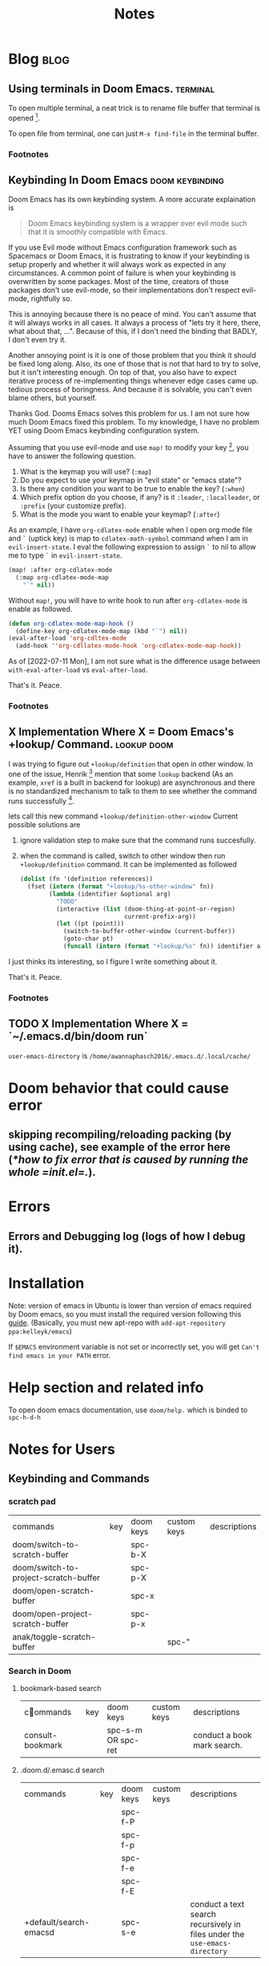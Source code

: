 #+TITLE: Notes
#+hugo_base_dir: /home/awannaphasch2016/org/projects/sideprojects/website/my-website/hugo/quickstart
#+filetags: doom

* Blog :blog:
** Using terminals in Doom Emacs. :terminal:
:PROPERTIES:
:EXPORT_FILE_NAME: Using terminals in Doom Emacs.
:ID:       ca6dd3fd-54f7-4932-baf7-55ccde776f23
:END:

To open multiple terminal, a neat trick is to rename file buffer that terminal is opened [fn:1].

To open file from terminal, one can just =M-x find-file= in the terminal buffer.

*** Footnotes

[fn:1] [[https://stackoverflow.com/questions/2785950/more-than-one-emacs-terminal][stackoverflow: More than one emacs terminal]]
** Keybinding In Doom Emacs :doom:keybinding:
:PROPERTIES:
:EXPORT_FILE_NAME: Keybinding In Doom Emacs
:ID:       66ee45f0-ffe9-40d0-b33d-50b96fb98b50
:END:

Doom Emacs has its own keybinding system. A more accurate explaination is
#+BEGIN_QUOTE
Doom Emacs keybinding system is a wrapper over evil mode such that it is smoothly compatible with Emacs.
#+END_QUOTE

If you use Evil mode without Emacs configuration framework such as Spacemacs or Doom Emacs, it is frustrating to  know if your keybinding is setup properly and whether it will always work as expected in any circumstances. A common point of failure is when your keybinding is overwritten by some packages. Most of the time, creators of those packages don't use evil-mode, so their implementations don't respect evil-mode, rightfully so.

This is annoying because there is no peace of mind. You can't assume that it will always works in all cases. It always a process of "lets try it here, there, what about that, ...". Because of this, if I don't need the binding that BADLY, I don't even try it.

Another annoying point is it is one of those problem that you think it should be fixed long along. Also, its one of those that is not that hard to try to solve, but it isn't interesting enough. On top of that, you also have to expect iterative process of re-implementing things whenever edge cases came up. tedious process of boringness. And because it is solvable, you can't even blame others, but yourself.

Thanks God. Dooms Emacs solves this problem for us. I am not sure how much Doom Emacs fixed this problem. To my knowledge, I have no problem YET using Doom Emacs keybinding configuration system.

Assuming that you use evil-mode and use ~map!~ to modify your key [fn:4], you have to answer the following question.
1. What is the keymap you will use? (=:map=)
2. Do you expect to use your keymap in "evil state" or "emacs state"?
3. Is there any condition you want to be true to enable the key? (=:when=)
4. Which prefix option do you choose, if any? is it =:leader=, =:localleader=, or =:prefix= (your customize prefix).
5. What is the mode you want to enable your keymap? (=:after=)

As an example, I have =org-cdlatex-mode= enable when I open org mode file and =`= (uptick key) is map to ~cdlatex-math-symbol~ command when I am in =evil-insert-state=. I eval the following expression to assign =`= to nil to allow me to type =`= in =evil-insert-state=.
#+BEGIN_SRC emacs-lisp :noeval
(map! :after org-cdlatex-mode
  (:map org-cdlatex-mode-map
    "`" nil))
#+END_SRC

Without =map!=, you will have to write hook to run after =org-cdlatex-mode= is enable as followed.
#+name: rebind_uptick_in_org_cdlatex_mode_map
#+BEGIN_SRC emacs-lisp :noeval
(defun org-cdlatex-mode-map-hook ()
  (define-key org-cdlatex-mode-map (kbd "`") nil))
(eval-after-load 'org-cdltex-mode
  (add-hook ''org-cdllatex-mode-hook 'org-cdlatex-mode-map-hook))
#+END_SRC
As of [2022-07-11 Mon], I am not sure what is the difference usage between ~with-eval-after-load~ vs ~eval-after-load~.

That's it.
Peace.

*** Footnotes
[fn:4] =!= suffix indicate Doom Emacs implementation.

** X Implementation Where X = Doom Emacs's +lookup/ Command. :lookup:doom:
:PROPERTIES:
:EXPORT_FILE_NAME: X Implementation Where X = Doom Emacs's +lookup Command
:ID:       c40d1650-ec6d-44df-83aa-3ce6f424159e
:END:

I was trying to figure out ~+lookup/definition~ that open in other window. In one of the issue, Henrik [fn:2] mention that some =lookup= backend (As an example, =xref= is a built in backend for lookup) are asynchronous and there is no standardized mechanism to talk to them to see whether the command runs successfully [fn:3].

lets call this new command ~+lookup/definition-other-window~
Current possible solutions are
1. ignore validation step to make sure that the command runs succesfully.
2. when the command is called, switch to other window then run ~+lookup/definition~ command.
   It can be implemented as followed
   #+BEGIN_SRC emacs-lisp
(dolist (fn '(definition references))
  (fset (intern (format "+lookup/%s-other-window" fn))
        (lambda (identifier &optional arg)
          "TODO"
          (interactive (list (doom-thing-at-point-or-region)
                             current-prefix-arg))
          (let ((pt (point)))
            (switch-to-buffer-other-window (current-buffer))
            (goto-char pt)
            (funcall (intern (format "+lookup/%s" fn)) identifier arg)))))
   #+END_SRC

I just thinks its interesting, so I figure I write something about it.

That's it.
Peace.

*** Footnotes
:PROPERTIES:
:ID:       8a341485-75ff-4d99-bc38-7aa885a13440
:END:
[fn:2] Henrik is a creator of Doom Emacs.
[fn:3] https://github.com/doomemacs/doomemacs/issues/3397#issuecomment-649124705
** TODO X Implementation Where X = `~/.emacs.d/bin/doom run`
:PROPERTIES:
:ID:       0be5fb6a-6ddc-4b02-b6f1-5040909d902e
:END:

=user-emacs-directory= is =/home/awannaphasch2016/.emacs.d/.local/cache/=


* Doom behavior that could cause error
** skipping recompiling/reloading packing (by using cache), see example of the error here ([[*how to fix error that is caused by running the whole =init.el=.]]).
* Errors
** Errors and Debugging log (logs of how I debug it).
* Installation

Note:
version of emacs in Ubuntu is lower than version of emacs required by Doom emacs, so you must install the required version following this [[https://github.com/hlissner/doom-emacs/blob/develop/docs/getting_started.org#install][guide]]. (Basically, you must new apt-repo with =add-apt-repository ppa:kelleyk/emacs=)

If =$EMACS= environment variable is not set or incorrectly set, you will get =Can't find emacs in your PATH= error.

* Help section and related info
To open doom emacs documentation, use =doom/help.= which is binded to =spc-h-d-h=
* Notes for Users
:PROPERTIES:
:ID:       64cff068-4e80-464f-b9cb-6e577a0ea3f5
:END:
** Keybinding and Commands
:PROPERTIES:
:ID:       fdbcd28e-343c-48c2-ab6a-deefbb20f7d7
:END:
*** scratch pad
:PROPERTIES:
:ID:       d80825f3-dd69-46b6-a378-d95fcacb4fa5
:END:
| commands                              | key | doom keys | custom keys | descriptions |
| doom/switch-to-scratch-buffer         |     | spc-b-X   |             |              |
| doom/switch-to-project-scratch-buffer |     | spc-p-X   |             |              |
| doom/open-scratch-buffer              |     | spc-x     |             |              |
| doom/open-project-scratch-buffer      |     | spc-p-x   |             |              |
| anak/toggle-scratch-buffer            |     |           | spc-"       |              |
*** Search in Doom
:PROPERTIES:
:ID:       aa87b05e-c055-42c1-8b69-54ea01f99f1b
:END:
**** bookmark-based search
| commands         | key | doom keys           | custom keys | descriptions                |
| consult-bookmark |     | spc-s-m  OR spc-ret |             | conduct a book mark search. |

**** .doom.d/.emasc.d search
| commands               | key | doom keys | custom keys | descriptions                                                               |
|                        |     | spc-f-P   |             |                                                                            |
|                        |     | spc-f-p   |             |                                                                            |
|                        |     | spc-f-e   |             |                                                                            |
|                        |     | spc-f-E   |             |                                                                            |
| +default/search-emacsd |     | spc-s-e   |             | conduct a text search recursively in files under the =use-emacs-directory= |
**** project-based search
| commands                | key | doom keys | custom keys | descriptions                                                        |
| project-tile-find-file  |     | spc-spc   |             | conduct a file search recursively under the current project folder. |
| +default/search-project |     | spc-s-p   |             | conduct a text search recursively under the current project root.   |
**** buffer search
| commands                                                     | key | doom keys | custom keys | descriptions                                                                            |
| consult-imenu                                                |     | spc-s-i   |             | conduct symbol search on the current buffer                                             |
| +default/search-buffer                                       |     | spc-s-b   |             | conduct text search on the current buffer                                               |
| helm-semantic-or-imenu (consult-imenu built on this command) |     | spc-s-h   |             | Preconfigured helm for semantic or imenu.                                               |
**** directory search
| commands            | key | doom keys | custom keys | descriptions                                                      |
| +default/search-cwd |     | spc-s-d   |             | conduct text search recursively in files under the current folder |
**** org-directory search
| commands                     | key | doom keys | custom keys | descriptions                                  |
| +default/org-notes-search    |     | spc n s   |             | Perform a text search on org-directory.       |
| +default/org-notes-headlines |     | spc n S   |             | Jump to an Org headline in org-agenda-files.  |
| +default/find-in-notes       |     | spc n f   |             | Find a file under org-directory, recursively. |
| +default/browse-notes        |     | spc n F   |             | Browse files from org-directory.              |
**** org agenda search
| commands           | key | doom keys            | custom keys | descriptions                   |
| org-agenda         |     | spc o a a            |             |                                |
| org-tags-view      |     | spc o a m OR spc n m |             | browse tags                    |
| org-todo-list      |     | spc o a t            |             |                                |
| org-search-view    |     | spc o a v            |             |                                |
| consult-org-agenda |     | spc m /              |             | Jump to an Org agenda heading. |
**** citation/bibliograph  search
:PROPERTIES:
:ID:       d3cf80b8-09c8-48ac-80fd-61cc4a5b5900
:END:
| commands         | key | doom keys | custom keys | descriptions |
| org-cite-insert  |     | spc m @   |             |              |
| citar-open-entry |     | spc m b   |             |              |
**** buffer/file-based search
:PROPERTIES:
:ID:       793db9b0-1713-4d50-bd5c-4f127e1776cf
:END:
| commands                      | key | doom keys        | custom keys | descriptions                                      |
| find-file                     |     | spc-. OR spc-f-f |             | conduct file search under the current folder      |
| +default/find-file-under-here |     | spc-f-F          |             | conduct file recursively under the current folder |
| consult-recent-file           |     | spc-f-r          |             | conduct recently opened file search               |
| -                             |     | spc-s-B          |             | search in all open buffer.                        |

*** Files nad Directory Modification
| commands                                      | key | doom keys | custom keys | descriptions                                              |
| doom/move-this-file                           |     | spc-f-R   |             | Move current buffer's file to NEW-PATH.                   |
| +default/yank-buffer-path                     |     | spc-f-y   |             | Copy the current buffer's path to the kill ring.          |
| +default/yank-buffer-path-relative-to-project |     | spc-f-Y   |             | Copy the current buffer's relative path to the kill ring. |
| doom/delete-this-file                         |     | spc-f-D   |             | delete the current file                                   |
*** editing
| commands   | key | doom keys | custom keys | descriptions                |
| embark act |     |           |             | send command to emabark act |
*** ace
| commands   | key | doom keys | custom keys | descriptions |
| ace-window |     | spc-w-a   |             |              |

* Notes for Developers
** Directory and Files Organization (How is doom-emacs connected to emacs?)
From my inspection, I believe that Doom Module enable in =init.el= are located in =~/.emacs.d/modules/tools= which contains ~README~ and configuration code. (the actual code from downloaded packages are still in =~/.emacs.d/.local/straight/repo=)
** debug with sandbox, see [[https://discourse.doomemacs.org/t/testing-elisp-packages-in-dooms-sandbox/74][here]].
** Debugging
*** avoid outdated byte-compiled elisp files?  see [[https://emacs.stackexchange.com/questions/185/can-i-avoid-outdated-byte-compiled-elisp-files][here]].
set the following
#+BEGIN_SRC emacs-lisp :noeval
(setq load-prefer-newer t)
#+END_SRC
*** how to fix error that is caused by running the whole =init.el=.


Example of the error extracted from =~/.emacs.d/.local/doom.error.log=
#+BEGIN_SRC md
(invalid-read-syntax ")")

(read #<buffer  *load*-815022>)

(eval-buffer #<buffer  *load*-815022> nil "/home/awannaphasch2016/.emacs.d/.local/elpa/dap-mode-20211003.934/dap-mode-autoloads.el" nil t)

(load-with-code-conversion "/home/awannaphasch2016/.emacs.d/.local/elpa/dap-mode-20211003.934/dap-mode-autoloads.el" "/home/awannaphasch2016/.emacs.d/.local/elpa/dap-mode-20211003.934/dap-mode-autoloads.el" nil t)

(load "/home/awannaphasch2016/.emacs.d/.local/elpa/dap-mode-20211003.934/dap-mode-autoloads" nil t)

... (more error)
#+END_SRC

From inspecting =eval-buffer= and noticing =(invalid-read-syntax ")")=, I solve the problem by looking in to ="/home/awannaphasch2016/.emacs.d/.local/elpa/dap-mode-20211003.934/dap-mode-autoloads.el"= and found that there indeed mismatch of parenthesis. (using =check-parens=)
Furthermore, the top of =dap-mode-autoloads.el= mentioned that the file is automatically loaded, acknowledge this fact, I suspect that content has been unintentionally edit.

Note: I could have confirmed by doing =git stash=, but it turns out that elpa doesn't use git to clone (This is why =straight.el= was proposed in the first place, see [[file:~/org/notes/emacs/package-manager/straight.org::*Features][here]])

From abit more digging, I realised that doom emacs have the behavior of reloading/recompiling packages to reduce initialization time, but this cause loading and initialization errors.

* FAQ
